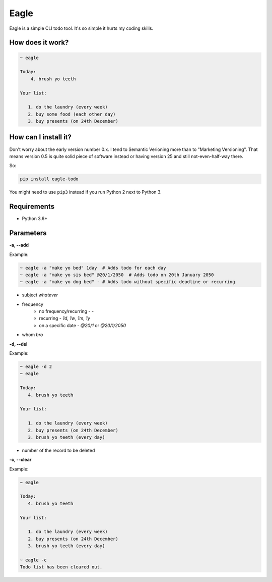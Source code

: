 Eagle
=====

.. image:: https://gitlab.com/n1_/eagle/raw/master/logo.png

Eagle is a simple CLI todo tool. It's so simple it hurts my coding skills.

How does it work?
-----------------

.. code-block:: text

   ~ eagle

   Today:
       4. brush yo teeth

   Your list:

      1. do the laundry (every week)
      2. buy some food (each other day)
      3. buy presents (on 24th December)

How can I install it?
---------------------
Don't worry about the early version number 0.x. I tend to Semantic Verioning more
than to "Marketing Versioning". That means version 0.5 is quite solid piece of
software instead or having version 25 and still not-even-half-way there.

So:

.. code-block:: text

   pip install eagle-todo

You might need to use ``pip3`` instead if you run Python 2 next to Python 3.

Requirements
------------
* Python 3.6+

Parameters
----------
**-a, --add**

Example:

.. code-block:: shell

   ~ eagle -a "make yo bed" 1day  # Adds todo for each day
   ~ eagle -a "make yo sis bed" @20/1/2050  # Adds todo on 20th January 2050
   ~ eagle -a "make yo dog bed" - # Adds todo without specific deadline or recurring

* subject `whatever`
* frequency
    * no frequency/recurring - `-`
    * recurring - `1d`, `1w`, `1m`, `1y`
    * on a specific date - `@20/1` or `@20/1/2050`
* whom `bro`

**-d, --del**

Example:

.. code-block:: text

   ~ eagle -d 2
   ~ eagle

   Today:
      4. brush yo teeth

   Your list:

      1. do the laundry (every week)
      2. buy presents (on 24th December)
      3. brush yo teeth (every day)

- number of the record to be deleted

**-c, --clear**

Example:

.. code-block::

   ~ eagle

   Today:
      4. brush yo teeth

   Your list:

      1. do the laundry (every week)
      2. buy presents (on 24th December)
      3. brush yo teeth (every day)

   ~ eagle -c
   Todo list has been cleared out.
